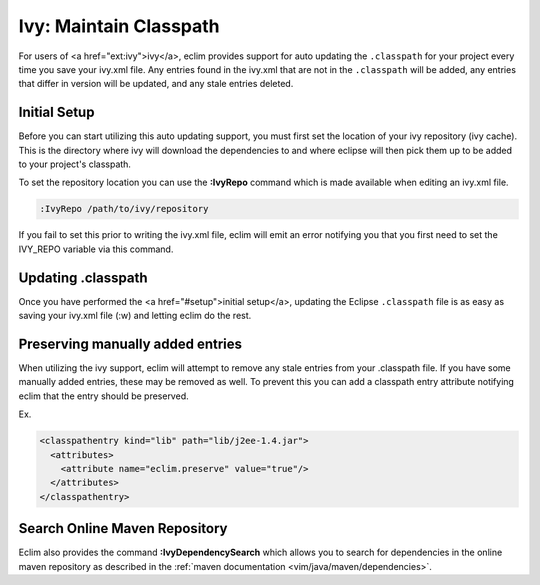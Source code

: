 .. Copyright (C) 2005 - 2008  Eric Van Dewoestine

   This program is free software: you can redistribute it and/or modify
   it under the terms of the GNU General Public License as published by
   the Free Software Foundation, either version 3 of the License, or
   (at your option) any later version.

   This program is distributed in the hope that it will be useful,
   but WITHOUT ANY WARRANTY; without even the implied warranty of
   MERCHANTABILITY or FITNESS FOR A PARTICULAR PURPOSE.  See the
   GNU General Public License for more details.

   You should have received a copy of the GNU General Public License
   along with this program.  If not, see <http://www.gnu.org/licenses/>.

.. _guides/java/ivy/classpath:

Ivy: Maintain Classpath
=======================

For users of <a href="ext:ivy">ivy</a>, eclim provides support for auto
updating the ``.classpath`` for your project every time you save
your ivy.xml file.  Any entries found in the ivy.xml that are not in the
``.classpath`` will be added, any entries that differ in
version will be updated, and any stale entries deleted.


.. _IvyRepo:

Initial Setup
-------------

Before you can start utilizing this auto updating support, you must first set
the location of your ivy repository (ivy cache).  This is the directory where
ivy will download the dependencies to and where eclipse will then pick them up
to be added to your project's classpath.

To set the repository location you can use the **:IvyRepo** command which is
made available when editing an ivy.xml file.

.. code-block:: vim

  :IvyRepo /path/to/ivy/repository


If you fail to set this prior to writing the ivy.xml file, eclim will emit an
error notifying you that you first need to set the IVY_REPO variable via this
command.


Updating .classpath
-------------------

Once you have performed the <a href="#setup">initial setup</a>, updating the
Eclipse ``.classpath`` file is as easy as saving your ivy.xml file (:w) and
letting eclim do the rest.


Preserving manually added entries
---------------------------------

When utilizing the ivy support, eclim will attempt to remove any stale entries
from your .classpath file.  If you have some manually added entries, these may
be removed as well.  To prevent this you can add a classpath entry attribute
notifying eclim that the entry should be preserved.

Ex.

.. code-block:: xml

  <classpathentry kind="lib" path="lib/j2ee-1.4.jar">
    <attributes>
      <attribute name="eclim.preserve" value="true"/>
    </attributes>
  </classpathentry>


.. _IvyDependencySearch:

Search Online Maven Repository
------------------------------

Eclim also provides the command **:IvyDependencySearch** which allows you to
search for dependencies in the online maven repository as described in the
:ref:`maven documentation <vim/java/maven/dependencies>`.
